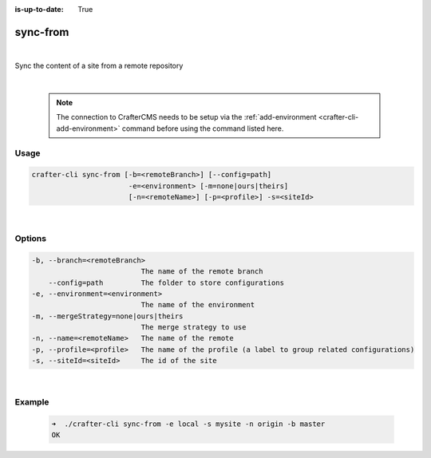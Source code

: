 :is-up-to-date: True

.. index:: Crafter CLI Command sync-from, sync-from

.. _crafter-cli-sync-from:

=========
sync-from
=========

|

Sync the content of a site from a remote repository

|

   .. note::

      The connection to CrafterCMS needs to be setup via the :ref:`add-environment <crafter-cli-add-environment>` command before using the command listed here.

-----
Usage
-----

.. code-block:: text

      crafter-cli sync-from [-b=<remoteBranch>] [--config=path]
                             -e=<environment> [-m=none|ours|theirs]
                             [-n=<remoteName>] [-p=<profile>] -s=<siteId>

|

-------
Options
-------

.. code-block:: text

   -b, --branch=<remoteBranch>
                             The name of the remote branch
       --config=path         The folder to store configurations
   -e, --environment=<environment>
                             The name of the environment
   -m, --mergeStrategy=none|ours|theirs
                             The merge strategy to use
   -n, --name=<remoteName>   The name of the remote
   -p, --profile=<profile>   The name of the profile (a label to group related configurations)
   -s, --siteId=<siteId>     The id of the site

|

-------
Example
-------

   .. code-block:: bash

      ➜  ./crafter-cli sync-from -e local -s mysite -n origin -b master
      OK


